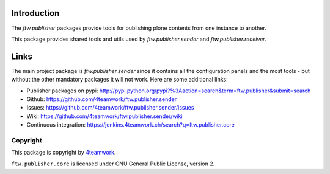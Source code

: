 Introduction
============

The `ftw.publisher` packages provide tools for publishing plone contents from
one instance to another.

This package provides shared tools and utils used by `ftw.publisher.sender` and
`ftw.publisher.receiver`.

Links
=====

The main project package is `ftw.publisher.sender` since it contains all the
configuration panels and the most tools - but without the other mandatory
packages it will not work.
Here are some additional links:

- Publisher packages on pypi: http://pypi.python.org/pypi?%3Aaction=search&term=ftw.publisher&submit=search
- Github: https://github.com/4teamwork/ftw.publisher.sender
- Issues: https://github.com/4teamwork/ftw.publisher.sender/issues
- Wiki: https://github.com/4teamwork/ftw.publisher.sender/wiki
- Continuous integration: https://jenkins.4teamwork.ch/search?q=ftw.publisher.core


Copyright
---------

This package is copyright by `4teamwork <http://www.4teamwork.ch/>`_.

``ftw.publisher.core`` is licensed under GNU General Public License, version 2.
